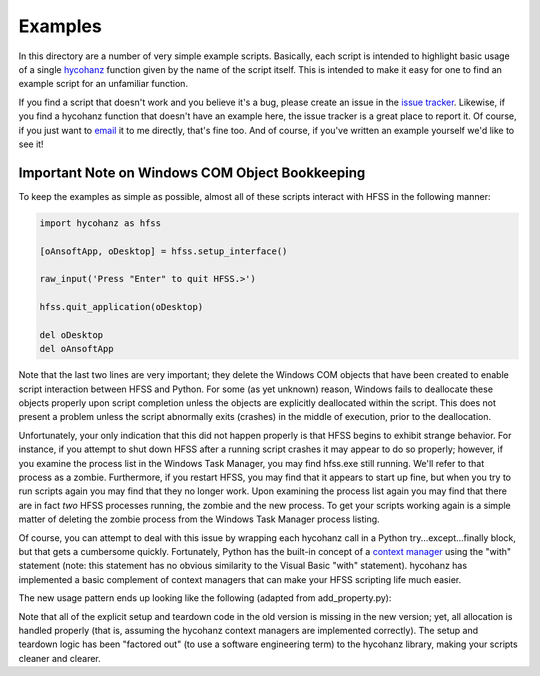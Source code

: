 Examples
========

In this directory are a number of very simple example scripts.  Basically, each script is intended to highlight basic usage of a single hycohanz_ function given by the name of the script itself.  This is intended to make it easy for one to find an example script for an unfamiliar function.  

.. _hycohanz:  http://mradway.github.io/hycohanz/

If you find a script that doesn't work and you believe it's a bug, please create an issue in the `issue tracker`_.  Likewise, if you find a hycohanz function that doesn't have an example here, the issue tracker is a great place to report it.  Of course, if you just want to email_ it to me directly, that's fine too.  And of course, if you've written an example yourself we'd like to see it!

.. _`issue tracker`: https://github.com/mradway/hycohanz/issues
.. _email:  mailto:mradway@gmail.com

Important Note on Windows COM Object Bookkeeping
------------------------------------------------

To keep the examples as simple as possible, almost all of these scripts interact with HFSS in the following manner:

.. sourcecode:: python

    import hycohanz as hfss

    [oAnsoftApp, oDesktop] = hfss.setup_interface()

    raw_input('Press "Enter" to quit HFSS.>')

    hfss.quit_application(oDesktop)

    del oDesktop
    del oAnsoftApp

Note that the last two lines are very important; they delete the Windows COM objects that have been created to enable script interaction between HFSS and Python.  For some (as yet unknown) reason, Windows fails to deallocate these objects properly upon script completion unless the objects are explicitly deallocated within the script.  This does not present a problem unless the script abnormally exits (crashes) in the middle of execution, prior to the deallocation.

Unfortunately, your only indication that this did not happen properly is that HFSS begins to exhibit strange behavior.  For instance, if you attempt to shut down HFSS after a running script crashes it may appear to do so properly; however, if you examine the process list in the Windows Task Manager, you may find hfss.exe still running.  We'll refer to that process as a zombie.  Furthermore, if you restart HFSS, you may find that it appears to start up fine, but when you try to run scripts again you may find that they no longer work.  Upon examining the process list again you may find that there are in fact *two* HFSS processes running, the zombie and the new process.  To get your scripts working again is a simple matter of deleting the zombie process from the Windows Task Manager process listing.

Of course, you can attempt to deal with this issue by wrapping each hycohanz call in a Python try...except...finally block, but that gets a cumbersome quickly.  Fortunately, Python has the built-in concept of a `context manager`_ using the "with" statement (note: this statement has no obvious similarity to the Visual Basic "with" statement).  hycohanz has implemented a basic complement of context managers that can make your HFSS scripting life much easier.  

.. _`context manager`: http://legacy.python.org/dev/peps/pep-0343/

The new usage pattern ends up looking like the following (adapted from add_property.py):

.. sourcecode:: python
    import hycohanz as hfss
    
    with hfss.App() as App:       
        with hfss.NewProject(App.oDesktop) as P:
            with hfss.InsertDesign(P.oProject, "HFSSDesign1", "DrivenModal") as D:
                hfss.add_property(D.oDesign, "length", hfss.Expression("1m"))
            
                raw_input('Press "Enter" to quit HFSS.>')

Note that all of the explicit setup and teardown code in the old version is missing in the new version; yet, all allocation is handled properly (that is, assuming the hycohanz context managers are implemented correctly).  The setup and teardown logic has been "factored out" (to use a software engineering term) to the hycohanz library, making your scripts cleaner and clearer.
